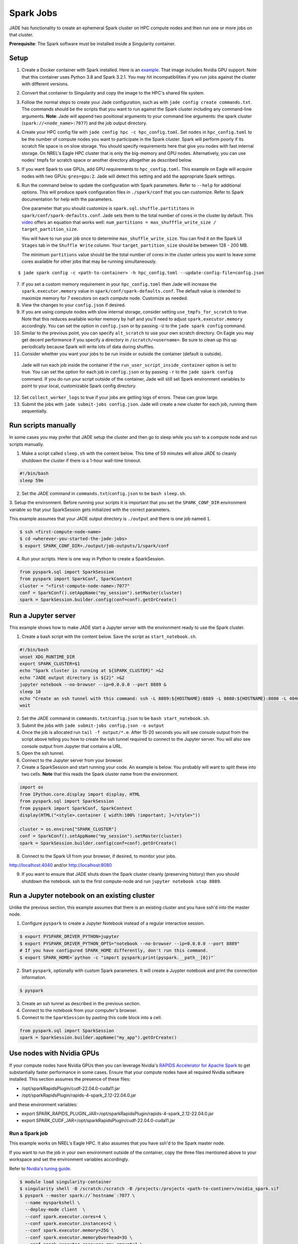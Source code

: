 
**********
Spark Jobs
**********

JADE has functionality to create an ephemeral Spark cluster on HPC compute nodes and then run one
or more jobs on that cluster.

**Prerequisite**: The Spark software must be installed inside a Singularity container.

Setup
=====
1. Create a Docker container with Spark installed. Here is an `example
   <https://github.com/NREL/jade/blob/main/jade/spark/Dockerfile>`_. That image includes
   Nvidia GPU support. Note that this container uses Python 3.8 and Spark 3.2.1. You may hit
   incompatibilities if you run jobs against the cluster with different versions.
2. Convert that container to Singularity and copy the image to the HPC's shared file system.
3. Follow the normal steps to create your Jade configuration, such as with ``jade config create
   commands.txt``. The commands should be the scripts that you want to run against the Spark
   cluster including any command-line arguments. **Note**: Jade will append two positional
   arguments to your command line arguments: the spark cluster (``spark://<node_name>:7077``) and the
   job output directory.
4. Create your HPC config file with ``jade config hpc -c hpc_config.toml``. Set ``nodes`` in
   ``hpc_config.toml`` to be the number of compute nodes you want to participate in the Spark
   cluster. Spark will perform poorly if its scratch file space is on slow storage. You should
   specify requirements here that give you nodes with fast internal storage. On NREL's Eagle
   HPC cluster that is only the big-memory and GPU nodes. Alternatively, you can use nodes' tmpfs
   for scratch space or another directory altogether as described below.
5. If you want Spark to use GPUs, add GPU requirements to ``hpc_config.toml``. This example on Eagle
   will acquire nodes with two GPUs: ``gres=gpu:2``. Jade will detect this setting and add the
   appropriate Spark settings.
6. Run the command below to update the configuration with Spark parameters. Refer to ``--help`` for
   additional options. This will produce spark configuration files in ``./spark/conf`` that you
   can customize. Refer to Spark documentation for help with the parameters.

   One parameter that you should customize is ``spark.sql.shuffle.partititons`` in
   ``spark/conf/spark-defaults.conf``.
   Jade sets them to the total number of cores in the cluster by default.  This
   `video <https://www.youtube.com/watch?v=daXEp4HmS-E&t=4251s>`_ offers an equation that works
   well: ``num_partitions = max_shufffle_write_size / target_partition_size``.

   You will have to run your job once to determine ``max_shuffle_write_size``. You can find it on
   the Spark UI ``Stages`` tab in the ``Shuffle Write`` column. Your ``target_partition_size``
   should be between 128 - 200 MB.

   The minimum ``partitions`` value should be the total number of cores in the cluster unless you
   want to leave some cores available for other jobs that may be running simultaneously.

::

    $ jade spark config -c <path-to-container> -h hpc_config.toml --update-config-file=config.json

7. If you set a custom memory requirement in your ``hpc_config.toml`` then Jade will increase the
   ``spark.executor.memory`` value in ``spark/conf/spark-defaults.conf``. The default value is
   intended to maximize memory for 7 executors on each compute node. Customize as needed.
8. View the changes to your ``config.json`` if desired.
9. If you are using compute nodes with slow internal storage, consider setting ``use_tmpfs_for_scratch``
   to true. Note that this reduces available worker memory by half and you'll need to adjust
   ``spark.executor.memory`` accordingly. You can set the option in ``config.json`` or by passing
   ``-U`` to the ``jade spark config`` command.
10. Similar to the previous point, you can specify ``alt_scratch`` to use your own scratch directory.
    On Eagle you may get decent performance if you specify a directory in ``/scratch/<username>``.
    Be sure to clean up this up periodically because Spark will write lots of data during shuffles.
11. Consider whether you want your jobs to be run inside or outside the container (default is outside).
   Jade will run each job inside the container if the ``run_user_script_inside_container`` option is
   set to true. You can set the option for each job in ``config.json`` or by passing ``-r`` to
   the ``jade spark config`` command. If you do run your script outside of the container, Jade will
   still set Spark environment variables to point to your local, customizable Spark config
   directory.
12. Set ``collect_worker_logs`` to true if your jobs are getting logs of errors. These can grow large.
13. Submit the jobs with ``jade submit-jobs config.json``. Jade will create a new cluster for each
    job, running them sequentially.

Run scripts manually
====================
In some cases you may prefer that JADE setup the cluster and then go to sleep while you ssh to a compute
node and run scripts manually.

1. Make a script called ``sleep.sh`` with the content below. This time of 59 minutes will allow JADE to
   cleanly shutdown the cluster if there is a 1-hour wall-time timeout.

.. code:: bash

   #!/bin/bash
   sleep 59m

2. Set the JADE command in ``commands.txt``/``config.json`` to be ``bash sleep.sh``.

3. Setup the environment. Before running your scripts it is important that you set the
``SPARK_CONF_DIR`` environment variable so that your SparkSession gets initialized with
the correct parameters.

This example assumes that your JADE output directory is ``./output`` and there is one job named ``1``.

.. code-block:: bash

   $ ssh <first-compute-node-name>
   $ cd <wherever-you-started-the-jade-jobs>
   $ export SPARK_CONF_DIR=./output/job-outputs/1/spark/conf

4. Run your scripts. Here is one way in Python to create a SparkSession.

.. code-block:: bash

   from pyspark.sql import SparkSession
   from pyspark import SparkConf, SparkContext
   cluster = "<first-compute-node-name>:7077"
   conf = SparkConf().setAppName("my_session").setMaster(cluster)
   spark = SparkSession.builder.config(conf=conf).getOrCreate()


Run a Jupyter server
====================
This example shows how to make JADE start a Jupyter server with the environment ready to use the Spark
cluster.

1. Create a bash script with the content below. Save the script as ``start_notebook.sh``.

.. code-block:: bash

   #!/bin/bash
   unset XDG_RUNTIME_DIR
   export SPARK_CLUSTER=$1
   echo "Spark cluster is running at ${SPARK_CLUSTER}" >&2
   echo "JADE output directory is ${2}" >&2
   jupyter notebook --no-browser --ip=0.0.0.0 --port 8889 &
   sleep 10
   echo "Create an ssh tunnel with this command: ssh -L 8889:${HOSTNAME}:8889 -L 8080:${HOSTNAME}:8080 -L 4040:${HOSTNAME}:4040 ${USER}@el1.hpc.nrel.gov" >&2
   wait

2. Set the JADE command in ``commands.txt``/``config.json`` to be ``bash start_notebook.sh``.

3. Submit the jobs with ``jade submit-jobs config.json -o output``

4. Once the job is allocated run ``tail -f output/*.e``. After 15-20 seconds you will see console
   output from the script above telling you how to create the ssh tunnel required to connect to the
   Jupyter server. You will also see console output from Jupyter that contains a URL.

5. Open the ssh tunnel.

6. Connect to the Jupyter server from your browser.

7. Create a SparkSession and start running your code. An example is below. You probably will want
   to split these into two cells. **Note** that this reads the Spark cluster name from the
   environment.

.. code-block:: python

   import os
   from IPython.core.display import display, HTML
   from pyspark.sql import SparkSession
   from pyspark import SparkConf, SparkContext
   display(HTML("<style>.container { width:100% !important; }</style>"))

   cluster = os.environ["SPARK_CLUSTER"]
   conf = SparkConf().setAppName("my_session").setMaster(cluster)
   spark = SparkSession.builder.config(conf=conf).getOrCreate()

8. Connect to the Spark UI from your browser, if desired, to monitor your jobs.

http://localhost:4040 and/or http://localhost:8080

9. If you want to ensure that JADE shuts down the Spark cluster cleanly (preserving history)
   then you should shutdown the notebook. ssh to the first compute-node and run
   ``jupyter notebook stop 8889``.
 
Run a Jupyter notebook on an existing cluster
=============================================
Unlike the previous section, this example assumes that there is an existing cluster and you have
ssh'd into the master node.

1. Configure ``pyspark`` to create a Jupyter Notebook instead of a regular interactive session.

.. code-block:: bash

   $ export PYSPARK_DRIVER_PYTHON=jupyter
   $ export PYSPARK_DRIVER_PYTHON_OPTS="notebook --no-browser --ip=0.0.0.0 --port 8889"
   # If you have configured SPARK_HOME differently, don't run this command.
   $ export SPARK_HOME=`python -c "import pyspark;print(pyspark.__path__[0])"`

2. Start ``pyspark``, optionally with custom Spark parameters. It will create a Juypter
   notebook and print the connection information.

.. code-block:: bash

   $ pyspark

3. Create an ssh tunnel as described in the previous section.

4. Connect to the notebook from your computer's browser.

5. Connect to the ``SparkSession`` by pasting this code block into a cell.

.. code-block:: python

   from pyspark.sql import SparkSession
   spark = SparkSession.builder.appName("my_app").getOrCreate()


Use nodes with Nvidia GPUs
==========================
If your compute nodes have Nvidia GPUs then you can leverage Nvidia's
`RAPIDS Accelerator for Apache Spark <https://nvidia.github.io/spark-rapids/>`_
to get substantially faster performance in some cases. Ensure that your compute nodes have all
required Nvidia software installed. This section assumes the presence of these files:

- /opt/sparkRapidsPlugin/cudf-22.04.0-cuda11.jar
- /opt/sparkRapidsPlugin/rapids-4-spark_2.12-22.04.0.jar

and these environment variables:

- export SPARK_RAPIDS_PLUGIN_JAR=/opt/sparkRapidsPlugin/rapids-4-spark_2.12-22.04.0.jar
- export SPARK_CUDF_JAR=/opt/sparkRapidsPlugin/cudf-22.04.0-cuda11.jar

Run a Spark job
---------------
This example works on NREL's Eagle HPC. It also assumes that you have ssh'd to the Spark master node.

If you want to run the job in your own environment outside of the container, copy the three files
mentioned above to your workspace and set the environment variables accordingly.

Refer to `Nvidia's tuning guide <https://nvidia.github.io/spark-rapids/docs/tuning-guide.html>`_.

.. code-block:: bash

   $ module load singularity-container
   $ singularity shell -B /scratch:/scratch -B /projects:/projects <path-to-continer>/nvidia_spark.sif
   $ pyspark --master spark://`hostname`:7077 \
     --name mysparkshell \
     --deploy-mode client  \
     --conf spark.executor.cores=4 \
     --conf spark.executor.instances=2 \
     --conf spark.executor.memory=25G \
     --conf spark.executor.memoryOverhead=3G \
     --conf spark.executor.resource.gpu.amount=1 \
     --conf spark.executor.resource.gpu.vendor=nvidia.com \
     --conf spark.locality.wait=0s \
     --conf spark.rapids.memory.pinnedPool.size=2G \
     --conf spark.rapids.sql.hasNans=false \
     --conf spark.rapids.sql.castFloatToString.enabled=true \
     --conf spark.rapids.sql.castStringToFloat.enabled=true \
     --conf spark.sql.files.maxPartitionBytes=512m \
     --conf spark.sql.shuffle.partitions=10 \
     --conf spark.task.cpus=1 \
     --conf spark.task.resource.gpu.amount=0.25 \
     --jars ${SPARK_CUDF_JAR},${SPARK_RAPIDS_PLUGIN_JAR} \
     --conf spark.plugins=com.nvidia.spark.SQLPlugin \
     --driver-memory 25G

.. warning:: This example assumes that the dataframes do not contain NaN values.

.. note:: Add --conf spark.rapids.sql.explain=ALL to see whether jobs are running on the CPUs or GPUs.

Debugging Problems
==================
Jade stores Spark logs, events, and metrics in ``<output-dir>/job-outputs/<job-id>/spark``.

You can browse the job details in the Spark UI by starting a Spark history server pointed to one
of the job output directories. You can do this on your local computer or on the HPC. If you do it
on the HPC then you'll need to create an ssh tunnel to the compute node and forward the port 18080.

Here is an example where the files are on your local system::

    $ SPARK_HISTORY_OPTS="-Dspark.history.fs.logDirectory=output/job-outputs/1/spark/events" $SPARK_HOME/sbin/start-history-server.sh

Load the Spark UI by opening your browser to http://localhost:18080

Compute Node Resource Monitoring
================================
It can be very helpful to collect CPU, memory, disk, and network resource utilization statistics
for all compute nodes. Refer to :ref:`resource_monitoring` for how to configure Jade to do this for
you.


Start a Spark Cluster on Arbitrary Compute Nodes
================================================
In some cases you may want to allocate compute nodes apart from Jade and then start a cluster. Similarly, you
may want to restart the cluster with different configuration settings and not have to relinquish compute
nodes. In the examples below Jade will stop all Spark processes on the nodes and then start a new cluster.

In this example Jade will start the cluster and then sleep indefinitely.

.. code-block:: bash

   $ jade start-spark-cluster --container <path-to-container> --spark-conf ./spark node1 node2 nodeN

The value passed to ``--spark-conf`` should be equal in format to the directory created above in ``jade spark config``.

In this example Jade will start the cluster and then run a user script to start a notebook. The script
must be executable.

.. code-block:: bash

   $ jade spark start-cluster --container <path-to-container> --spark-conf ./spark --script start_notebook.sh
